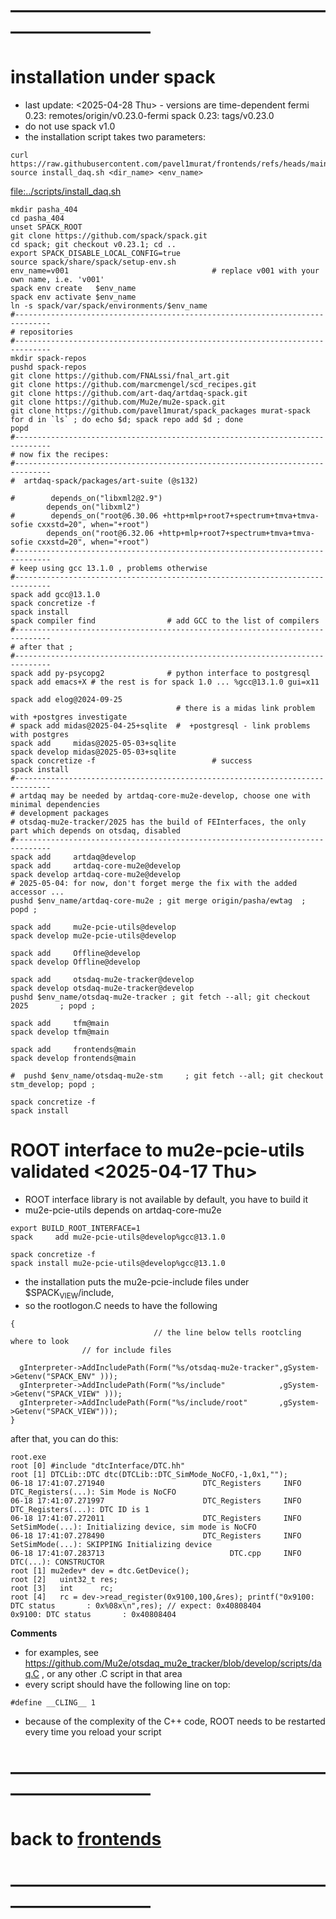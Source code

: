#+startup:fold -*- buffer-read-only:t -*- 
* ------------------------------------------------------------------------------
* installation under spack                                               
- last update: <2025-04-28 Thu> - versions are time-dependent
  fermi 0.23: remotes/origin/v0.23.0-fermi
  spack 0.23: tags/v0.23.0
- do not use spack v1.0
- the installation script takes two parameters:
#+begin_src
  curl https://raw.githubusercontent.com/pavel1murat/frontends/refs/heads/main/scripts/install_daq.sh
  source install_daq.sh <dir_name> <env_name>
#+end_src

[[file:../scripts/install_daq.sh]]
  
#+begin_src
mkdir pasha_404
cd pasha_404
unset SPACK_ROOT
git clone https://github.com/spack/spack.git
cd spack; git checkout v0.23.1; cd ..
export SPACK_DISABLE_LOCAL_CONFIG=true
source spack/share/spack/setup-env.sh
env_name=v001                                # replace v001 with your own name, i.e. 'v001'
spack env create   $env_name
spack env activate $env_name
ln -s spack/var/spack/environments/$env_name
#------------------------------------------------------------------------------
# repositories
#------------------------------------------------------------------------------
mkdir spack-repos
pushd spack-repos
git clone https://github.com/FNALssi/fnal_art.git
git clone https://github.com/marcmengel/scd_recipes.git
git clone https://github.com/art-daq/artdaq-spack.git
git clone https://github.com/Mu2e/mu2e-spack.git
git clone https://github.com/pavel1murat/spack_packages murat-spack
for d in `ls` ; do echo $d; spack repo add $d ; done
popd
#------------------------------------------------------------------------------
# now fix the recipes:                          
#------------------------------------------------------------------------------
#  artdaq-spack/packages/art-suite (@s132)

#        depends_on("libxml2@2.9")
        depends_on("libxml2")
#        depends_on("root@6.30.06 +http+mlp+root7+spectrum+tmva+tmva-sofie cxxstd=20", when="+root")
        depends_on("root@6.32.06 +http+mlp+root7+spectrum+tmva+tmva-sofie cxxstd=20", when="+root")
#------------------------------------------------------------------------------
# keep using gcc 13.1.0 , problems otherwise
#------------------------------------------------------------------------------
spack add gcc@13.1.0
spack concretize -f
spack install
spack compiler find                # add GCC to the list of compilers
#------------------------------------------------------------------------------
# after that ;
#------------------------------------------------------------------------------
spack add py-psycopg2              # python interface to postgresql
spack add emacs+X # the rest is for spack 1.0 ... %gcc@13.1.0 gui=x11

spack add elog@2024-09-25
                                     # there is a midas link problem with +postgres investigate
# spack add midas@2025-04-25+sqlite  #  +postgresql - link problems with postgres
spack add     midas@2025-05-03+sqlite
spack develop midas@2025-05-03+sqlite
spack concretize -f                          # success
spack install
#------------------------------------------------------------------------------
# artdaq may be needed by artdaq-core-mu2e-develop, choose one with minimal dependencies
# development packages
# otsdaq-mu2e-tracker/2025 has the build of FEInterfaces, the only part which depends on otsdaq, disabled
#------------------------------------------------------------------------------
spack add     artdaq@develop
spack add     artdaq-core-mu2e@develop
spack develop artdaq-core-mu2e@develop
# 2025-05-04: for now, don't forget merge the fix with the added accessor ...
pushd $env_name/artdaq-core-mu2e ; git merge origin/pasha/ewtag  ; popd ;

spack add     mu2e-pcie-utils@develop
spack develop mu2e-pcie-utils@develop

spack add     Offline@develop
spack develop Offline@develop

spack add     otsdaq-mu2e-tracker@develop
spack develop otsdaq-mu2e-tracker@develop
pushd $env_name/otsdaq-mu2e-tracker ; git fetch --all; git checkout 2025       ; popd ;

spack add     tfm@main
spack develop tfm@main

spack add     frontends@main
spack develop frontends@main

#  pushd $env_name/otsdaq-mu2e-stm     ; git fetch --all; git checkout stm_develop; popd ;

spack concretize -f
spack install
#+end_src

* ROOT interface to mu2e-pcie-utils    validated <2025-04-17 Thu>            
- ROOT interface library is not available by default, you have to build it
- mu2e-pcie-utils depends on artdaq-core-mu2e
#+begin_src                                                                  
export BUILD_ROOT_INTERFACE=1
spack     add mu2e-pcie-utils@develop%gcc@13.1.0

spack concretize -f
spack install mu2e-pcie-utils@develop%gcc@13.1.0
#+end_src
- the installation puts the mu2e-pcie-include files under $SPACK_VIEW/include,
- so the rootlogon.C needs to have the following
#+begin_src                                                                   
{
                                // the line below tells rootcling where to look 
				// for include files

  gInterpreter->AddIncludePath(Form("%s/otsdaq-mu2e-tracker",gSystem->Getenv("SPACK_ENV" )));
  gInterpreter->AddIncludePath(Form("%s/include"            ,gSystem->Getenv("SPACK_VIEW" )));
  gInterpreter->AddIncludePath(Form("%s/include/root"       ,gSystem->Getenv("SPACK_VIEW")));
}
#+end_src
after that, you can do this:
#+begin_src                                                                   
root.exe
root [0] #include "dtcInterface/DTC.hh"
root [1] DTCLib::DTC dtc(DTCLib::DTC_SimMode_NoCFO,-1,0x1,"");
06-18 17:41:07.271940                      DTC_Registers     INFO DTC_Registers(...): Sim Mode is NoCFO
06-18 17:41:07.271997                      DTC_Registers     INFO DTC_Registers(...): DTC ID is 1
06-18 17:41:07.272011                      DTC_Registers     INFO SetSimMode(...): Initializing device, sim mode is NoCFO
06-18 17:41:07.278490                      DTC_Registers     INFO SetSimMode(...): SKIPPING Initializing device
06-18 17:41:07.283713                            DTC.cpp     INFO DTC(...): CONSTRUCTOR
root [1] mu2edev* dev = dtc.GetDevice();
root [2]   uint32_t res; 
root [3]   int      rc;
root [4]   rc = dev->read_register(0x9100,100,&res); printf("0x9100: DTC status       : 0x%08x\n",res); // expect: 0x40808404
0x9100: DTC status       : 0x40808404
#+end_src

*Comments*

- for examples, see https://github.com/Mu2e/otsdaq_mu2e_tracker/blob/develop/scripts/daq.C , 
  or any other .C script in that area
- every script should have the following line on top:
#+begin_src
#define __CLING__ 1
#+end_src
- because of the complexity of the C++ code, ROOT needs to be restarted every time you reload your script
* ------------------------------------------------------------------------------
* back to [[file:frontends.org][frontends]]
* ------------------------------------------------------------------------------
